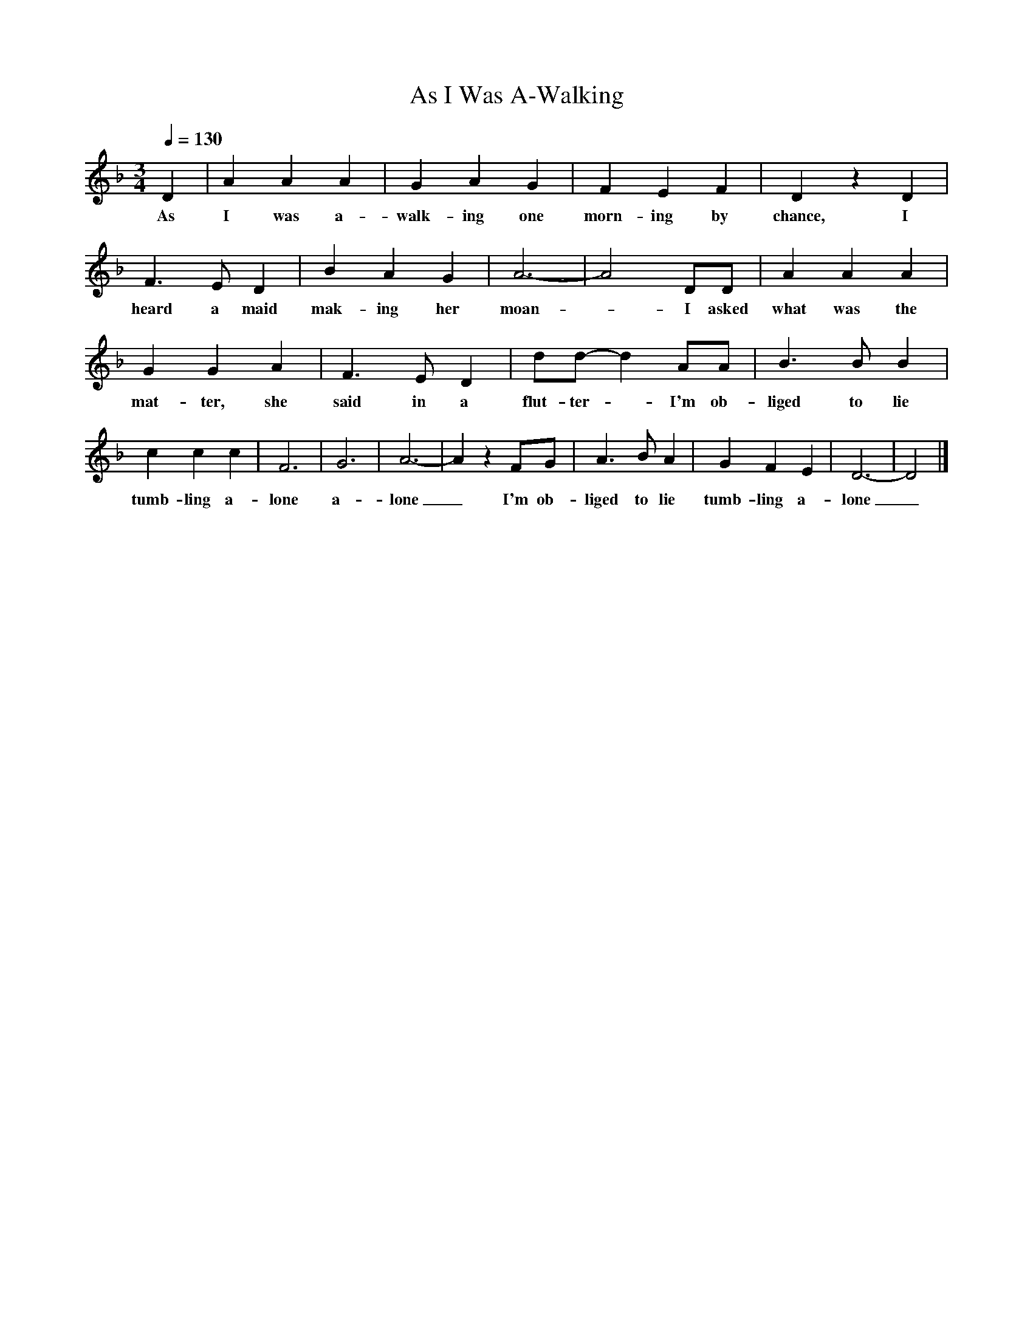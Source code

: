 X:1
T:As I Was A-Walking
Q:1/4=130
I:abc2nwc
M:3/4
L:1/8
K:F
D2|A2A2A2|G2A2G2|F2E2F2|D2z2D2|F3E D2|B2A2G2|A6-|A4DD|A2A2A2|G2G2A2|F3E D2|dd- d2AA|B3B B2|c2c2c2|F6|G6|A6-|A2z2FG|A3B A2|G2F2E2|D6-|D4|]
w:As I was a-walk-ing one morn-ing by chance, I heard a maid mak-ing her moan - I asked what was the mat-ter, she said in a flut-ter - I'm ob-liged to lie tumb-ling a-lone a-lone_I'm ob-liged to lie tumb-ling a-lone_
